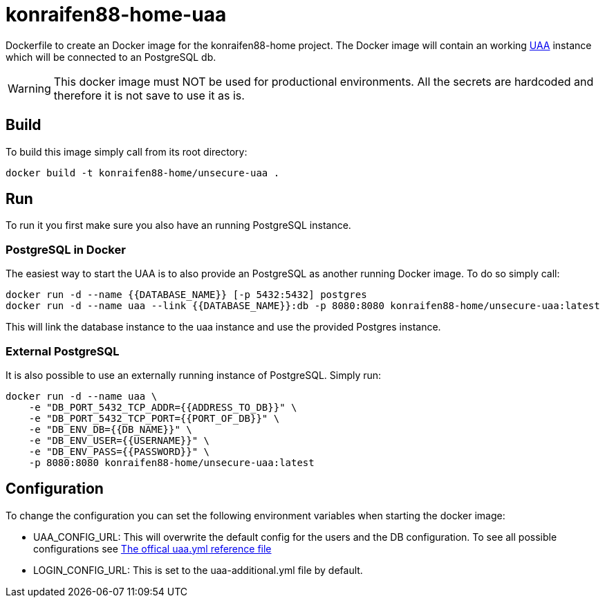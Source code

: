 = konraifen88-home-uaa

Dockerfile to create an Docker image for the konraifen88-home project. The Docker image will contain an working link:https://github.com/cloudfoundry/uaa[UAA] instance which will be connected to an PostgreSQL db.

[WARNING]
====
This docker image must NOT be used for productional environments. All the secrets are hardcoded and therefore it is not save to use it as is.
====

== Build

To build this image simply call from its root directory:

```bash
docker build -t konraifen88-home/unsecure-uaa .
```

== Run

To run it you first make sure you also have an running PostgreSQL instance.

=== PostgreSQL in Docker

The easiest way to start the UAA is to also provide an PostgreSQL as another running Docker image. To do so simply call:

```bash
docker run -d --name {{DATABASE_NAME}} [-p 5432:5432] postgres
docker run -d --name uaa --link {{DATABASE_NAME}}:db -p 8080:8080 konraifen88-home/unsecure-uaa:latest
```

This will link the database instance to the uaa instance and use the provided Postgres instance.

=== External PostgreSQL

It is also possible to use an externally running instance of PostgreSQL. Simply run:

```bash
docker run -d --name uaa \
    -e "DB_PORT_5432_TCP_ADDR={{ADDRESS_TO_DB}}" \
    -e "DB_PORT_5432_TCP_PORT={{PORT_OF_DB}}" \
    -e "DB_ENV_DB={{DB_NAME}}" \
    -e "DB_ENV_USER={{USERNAME}}" \
    -e "DB_ENV_PASS={{PASSWORD}}" \
    -p 8080:8080 konraifen88-home/unsecure-uaa:latest
```

== Configuration

To change the configuration you can set the following environment variables when starting the docker image:

* UAA_CONFIG_URL: This will overwrite the default config for the users and the DB configuration. To see all possible configurations see link:https://github.com/cloudfoundry/uaa/blob/4.20.0/uaa/src/main/resources/uaa.yml[The offical uaa.yml reference file]

* LOGIN_CONFIG_URL: This is set to the uaa-additional.yml file by default.
